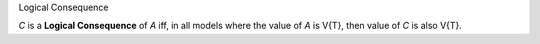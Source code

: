 .. cssclass:: definiendum smallcaps

Logical Consequence

.. cssclass:: definiens

*C* is a **Logical Consequence** of *A* iff,
in all models where the value of *A* is V{T},
then value of *C* is also V{T}.